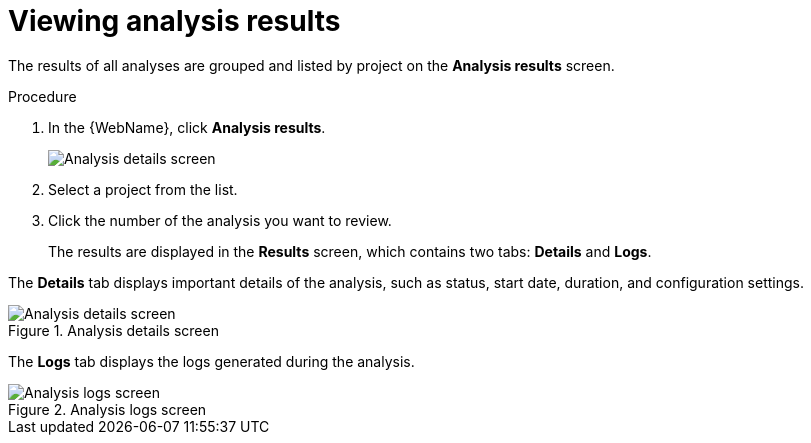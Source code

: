 // Module included in the following assemblies:
//
// * docs/web-console-guide/master.adoc

:_content-type: PROCEDURE
[id="web-view-results_{context}"]
= Viewing analysis results

The results of all analyses are grouped and listed by project on the *Analysis results* screen.

.Procedure

. In the {WebName}, click *Analysis results*.

+
image::web-analysis-details.png[Analysis details screen]

. Select a project from the list.
. Click the number of the analysis you want to review.
+
The results are displayed in the *Results* screen, which contains two tabs: *Details* and *Logs*.

The *Details* tab displays important details of the analysis, such as status, start date, duration, and configuration settings.

.Analysis details screen
image::web-analysis-details.png[Analysis details screen]

The *Logs* tab displays the logs generated during the analysis.

.Analysis logs screen
image::web-analysis-logs.png[Analysis logs screen]
